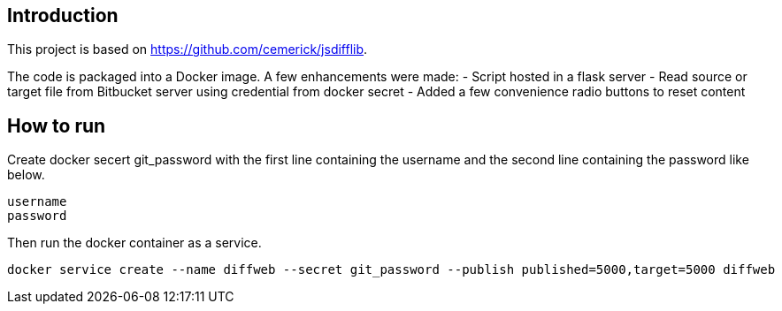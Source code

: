 [[intro]]
== Introduction

This project is based on https://github.com/cemerick/jsdifflib.

The code is packaged into a Docker image. A few enhancements were made:
- Script hosted in a flask server
- Read source or target file from Bitbucket server using credential from docker secret
- Added a few convenience radio buttons to reset content

[[use]]
== How to run
Create docker secert git_password with the first line containing the username and the second line containing the password like below.
----
username
password
----

Then run the docker container as a service.
----
docker service create --name diffweb --secret git_password --publish published=5000,target=5000 diffweb
----
